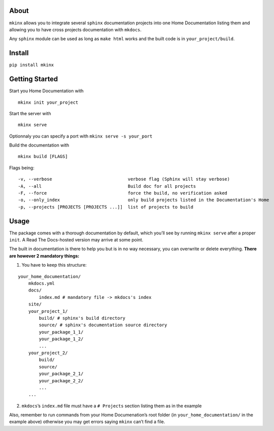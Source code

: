 About
=====

``mkinx`` allows you to integrate several ``sphinx`` documentation
projects into one Home Documentation listing them and allowing you to
have cross projects documentation with ``mkdocs``.

Any ``sphinx`` module can be used as long as ``make html`` works and the
built code is in ``your_project/build``.

Install
=======

``pip install mkinx``

Getting Started
===============

Start you Home Documentation with

::

    mkinx init your_project

Start the server with

::

    mkinx serve

Optionnaly you can specify a port with ``mkinx serve -s your_port``

Build the documentation with

::

    mkinx build [FLAGS]

Flags being:

::

      -v, --verbose                             verbose flag (Sphinx will stay verbose)
      -A, --all                                 Build doc for all projects
      -F, --force                               force the build, no verification asked
      -o, --only_index                          only build projects listed in the Documentation's Home
      -p, --projects [PROJECTS [PROJECTS ...]]  list of projects to build

Usage
=====

The package comes with a thorough documentation by default, which you’ll
see by running ``mkinx serve`` after a proper ``init``. A Read The
Docs-hosted version may arrive at some point.

The built in documentation is there to help you but is in no way
necessary, you can overwrite or delete everything. **There are however 2
mandatory things:**

1. You have to keep this structure:

::

    your_home_documentation/
        mkdocs.yml
        docs/
            index.md # mandatory file -> mkdocs's index
        site/
        your_project_1/
            build/ # sphinx's build directory
            source/ # sphinx's documentation source directory
            your_package_1_1/
            your_package_1_2/
            ...
        your_project_2/
            build/
            source/
            your_package_2_1/
            your_package_2_2/
            ...
        ...

2. ``mkdocs``\ ’s ``index.md`` file must have a ``# Projects`` section
   listing them as in the example

Also, remember to run commands from your Home Documenation’s root folder
(in ``your_home_documentation/`` in the example above) otherwise you may
get errors saying ``mkinx`` can’t find a file.


